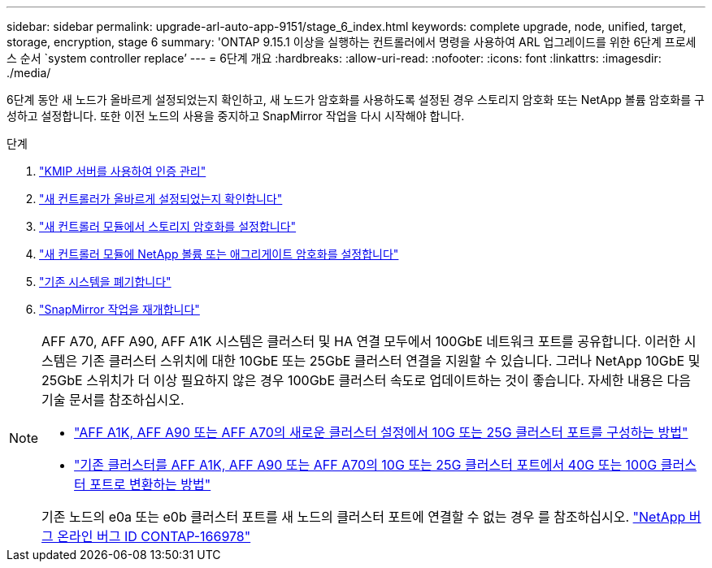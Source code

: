 ---
sidebar: sidebar 
permalink: upgrade-arl-auto-app-9151/stage_6_index.html 
keywords: complete upgrade, node, unified, target, storage, encryption, stage 6 
summary: 'ONTAP 9.15.1 이상을 실행하는 컨트롤러에서 명령을 사용하여 ARL 업그레이드를 위한 6단계 프로세스 순서 `system controller replace`' 
---
= 6단계 개요
:hardbreaks:
:allow-uri-read: 
:nofooter: 
:icons: font
:linkattrs: 
:imagesdir: ./media/


[role="lead"]
6단계 동안 새 노드가 올바르게 설정되었는지 확인하고, 새 노드가 암호화를 사용하도록 설정된 경우 스토리지 암호화 또는 NetApp 볼륨 암호화를 구성하고 설정합니다. 또한 이전 노드의 사용을 중지하고 SnapMirror 작업을 다시 시작해야 합니다.

.단계
. link:manage-authentication-using-kmip-servers.html["KMIP 서버를 사용하여 인증 관리"]
. link:ensure_new_controllers_are_set_up_correctly.html["새 컨트롤러가 올바르게 설정되었는지 확인합니다"]
. link:set_up_storage_encryption_new_module.html["새 컨트롤러 모듈에서 스토리지 암호화를 설정합니다"]
. link:set_up_netapp_volume_encryption_new_module.html["새 컨트롤러 모듈에 NetApp 볼륨 또는 애그리게이트 암호화를 설정합니다"]
. link:decommission_old_system.html["기존 시스템을 폐기합니다"]
. link:resume_snapmirror_operations.html["SnapMirror 작업을 재개합니다"]


[NOTE]
====
AFF A70, AFF A90, AFF A1K 시스템은 클러스터 및 HA 연결 모두에서 100GbE 네트워크 포트를 공유합니다. 이러한 시스템은 기존 클러스터 스위치에 대한 10GbE 또는 25GbE 클러스터 연결을 지원할 수 있습니다. 그러나 NetApp 10GbE 및 25GbE 스위치가 더 이상 필요하지 않은 경우 100GbE 클러스터 속도로 업데이트하는 것이 좋습니다. 자세한 내용은 다음 기술 문서를 참조하십시오.

* link:https://kb.netapp.com/?title=on-prem%2Fontap%2FOHW%2FOHW-KBs%2FHow_to_configure_10G_or_25G_cluster_ports_on_a_new_cluster_setup_on_AFF_A1K%252C_AFF_A90_or_AFF_A70["AFF A1K, AFF A90 또는 AFF A70의 새로운 클러스터 설정에서 10G 또는 25G 클러스터 포트를 구성하는 방법"^]
* link:https://kb.netapp.com/on-prem/ontap/OHW/OHW-KBs/How_to_convert_an_existing_cluster_from_10G_or_25G_cluster_ports_to_40G_or_100G_cluster_ports_on_an_AFF_A1K_AFF_A90_or_AFF_A70["기존 클러스터를 AFF A1K, AFF A90 또는 AFF A70의 10G 또는 25G 클러스터 포트에서 40G 또는 100G 클러스터 포트로 변환하는 방법"^]


기존 노드의 e0a 또는 e0b 클러스터 포트를 새 노드의 클러스터 포트에 연결할 수 없는 경우 를 참조하십시오. link:https://mysupport.netapp.com/site/bugs-online/product/ONTAP/JiraNgage/CONTAP-166978["NetApp 버그 온라인 버그 ID CONTAP-166978"^]

====